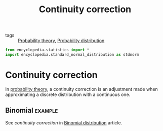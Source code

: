 #+title: Continuity correction
#+roam_tags: statistics

- tags :: [[file:20210313082049-probability_theory.org][Probability theory]], [[file:20210219103418-probability_distribution.org][Probability distribution]]

#+call: init()

#+begin_src jupyter-python
from encyclopedia.statistics import *
import encyclopedia.standard_normal_distribution as stdnorm
#+end_src

#+RESULTS:

* Continuity correction
In [[file:20210313082049-probability_theory.org][probability theory]], a continuity correction is an adjustment made when
approximating a discrete distribution with a continuous one.

** Binomial :example:
See /continuity correction/ in [[file:20210315145207-binomial_distribution.org][Binomial distribution]] article.
